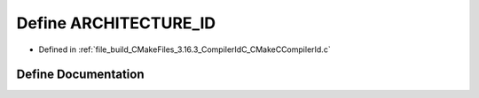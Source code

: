 .. _exhale_define_CMakeCCompilerId_8c_1aba35d0d200deaeb06aee95ca297acb28:

Define ARCHITECTURE_ID
======================

- Defined in :ref:`file_build_CMakeFiles_3.16.3_CompilerIdC_CMakeCCompilerId.c`


Define Documentation
--------------------


.. doxygendefine:: ARCHITECTURE_ID

